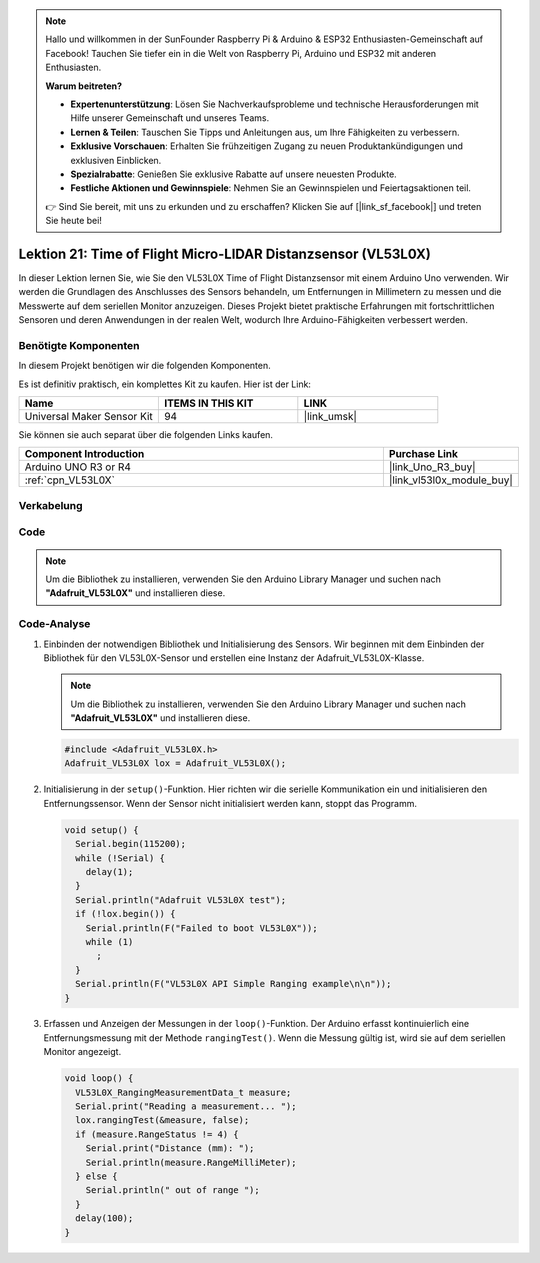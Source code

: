 .. note::

   Hallo und willkommen in der SunFounder Raspberry Pi & Arduino & ESP32 Enthusiasten-Gemeinschaft auf Facebook! Tauchen Sie tiefer ein in die Welt von Raspberry Pi, Arduino und ESP32 mit anderen Enthusiasten.

   **Warum beitreten?**

   - **Expertenunterstützung**: Lösen Sie Nachverkaufsprobleme und technische Herausforderungen mit Hilfe unserer Gemeinschaft und unseres Teams.
   - **Lernen & Teilen**: Tauschen Sie Tipps und Anleitungen aus, um Ihre Fähigkeiten zu verbessern.
   - **Exklusive Vorschauen**: Erhalten Sie frühzeitigen Zugang zu neuen Produktankündigungen und exklusiven Einblicken.
   - **Spezialrabatte**: Genießen Sie exklusive Rabatte auf unsere neuesten Produkte.
   - **Festliche Aktionen und Gewinnspiele**: Nehmen Sie an Gewinnspielen und Feiertagsaktionen teil.

   👉 Sind Sie bereit, mit uns zu erkunden und zu erschaffen? Klicken Sie auf [|link_sf_facebook|] und treten Sie heute bei!

.. _uno_lesson21_vl53l0x:

Lektion 21: Time of Flight Micro-LIDAR Distanzsensor (VL53L0X)
====================================================================

In dieser Lektion lernen Sie, wie Sie den VL53L0X Time of Flight Distanzsensor mit einem Arduino Uno verwenden. Wir werden die Grundlagen des Anschlusses des Sensors behandeln, um Entfernungen in Millimetern zu messen und die Messwerte auf dem seriellen Monitor anzuzeigen. Dieses Projekt bietet praktische Erfahrungen mit fortschrittlichen Sensoren und deren Anwendungen in der realen Welt, wodurch Ihre Arduino-Fähigkeiten verbessert werden.

Benötigte Komponenten
--------------------------

In diesem Projekt benötigen wir die folgenden Komponenten. 

Es ist definitiv praktisch, ein komplettes Kit zu kaufen. Hier ist der Link: 

.. list-table::
    :widths: 20 20 20
    :header-rows: 1

    *   - Name	
        - ITEMS IN THIS KIT
        - LINK
    *   - Universal Maker Sensor Kit
        - 94
        - |link_umsk|

Sie können sie auch separat über die folgenden Links kaufen.

.. list-table::
    :widths: 30 10
    :header-rows: 1

    *   - Component Introduction
        - Purchase Link

    *   - Arduino UNO R3 or R4
        - |link_Uno_R3_buy|
    *   - :ref:`cpn_VL53L0X`
        - |link_vl53l0x_module_buy|


Verkabelung
---------------------------

.. image:: img/Lesson_21_VL53L0X_module_circuit_uno_bb.png
    :width: 100%

Code
---------------------------

.. note:: 
   Um die Bibliothek zu installieren, verwenden Sie den Arduino Library Manager und suchen nach **"Adafruit_VL53L0X"** und installieren diese.  

.. raw:: html

    <iframe src=https://create.arduino.cc/editor/sunfounder01/72c81822-13e0-4a33-8da0-acf3c966bf57/preview?embed style="height:510px;width:100%;margin:10px 0" frameborder=0></iframe>

Code-Analyse
---------------------------

#. Einbinden der notwendigen Bibliothek und Initialisierung des Sensors. Wir beginnen mit dem Einbinden der Bibliothek für den VL53L0X-Sensor und erstellen eine Instanz der Adafruit_VL53L0X-Klasse.

   .. note:: 
      Um die Bibliothek zu installieren, verwenden Sie den Arduino Library Manager und suchen nach **"Adafruit_VL53L0X"** und installieren diese.  

   .. code-block:: arduino

      #include <Adafruit_VL53L0X.h>
      Adafruit_VL53L0X lox = Adafruit_VL53L0X();

#. Initialisierung in der ``setup()``-Funktion. Hier richten wir die serielle Kommunikation ein und initialisieren den Entfernungssensor. Wenn der Sensor nicht initialisiert werden kann, stoppt das Programm.

   .. code-block:: arduino

      void setup() {
        Serial.begin(115200);
        while (!Serial) {
          delay(1);
        }
        Serial.println("Adafruit VL53L0X test");
        if (!lox.begin()) {
          Serial.println(F("Failed to boot VL53L0X"));
          while (1)
            ;
        }
        Serial.println(F("VL53L0X API Simple Ranging example\n\n"));
      }

#. Erfassen und Anzeigen der Messungen in der ``loop()``-Funktion. Der Arduino erfasst kontinuierlich eine Entfernungsmessung mit der Methode ``rangingTest()``. Wenn die Messung gültig ist, wird sie auf dem seriellen Monitor angezeigt.

   .. code-block:: arduino
       
      void loop() {
        VL53L0X_RangingMeasurementData_t measure;
        Serial.print("Reading a measurement... ");
        lox.rangingTest(&measure, false);
        if (measure.RangeStatus != 4) {
          Serial.print("Distance (mm): ");
          Serial.println(measure.RangeMilliMeter);
        } else {
          Serial.println(" out of range ");
        }
        delay(100);
      }
